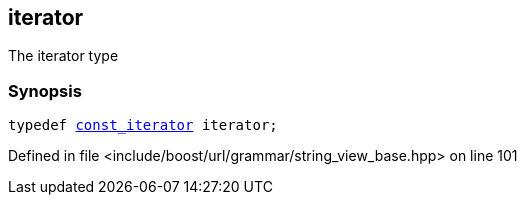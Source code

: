 :relfileprefix: ../../../../
[#BF60DEA75D883C09BCA26306CABF4A1E27C15C7E]
== iterator

pass:v,q[The iterator type]


=== Synopsis

[source,cpp,subs="verbatim,macros,-callouts"]
----
typedef xref:reference/boost/urls/grammar/string_view_base/const_iterator.adoc[const_iterator] iterator;
----

Defined in file <include/boost/url/grammar/string_view_base.hpp> on line 101

